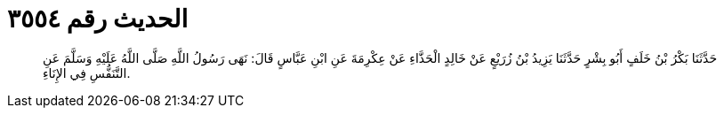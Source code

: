 
= الحديث رقم ٣٥٥٤

[quote.hadith]
حَدَّثَنَا بَكْرُ بْنُ خَلَفٍ أَبُو بِشْرٍ حَدَّثَنَا يَزِيدُ بْنُ زُرَيْعٍ عَنْ خَالِدٍ الْحَذَّاءِ عَنْ عِكْرِمَةَ عَنِ ابْنِ عَبَّاسٍ قَالَ: نَهَى رَسُولُ اللَّهِ صَلَّى اللَّهُ عَلَيْهِ وَسَلَّمَ عَنِ التَّنَفُّسِ فِي الإِنَاءِ.